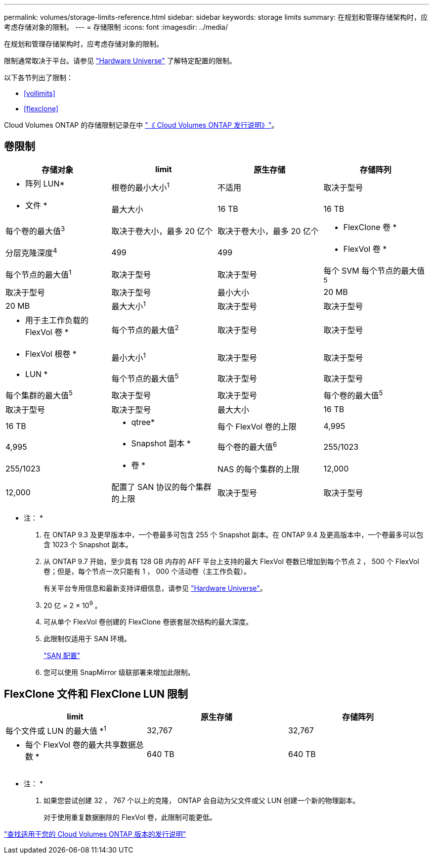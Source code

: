 ---
permalink: volumes/storage-limits-reference.html 
sidebar: sidebar 
keywords: storage limits 
summary: 在规划和管理存储架构时，应考虑存储对象的限制。 
---
= 存储限制
:icons: font
:imagesdir: ../media/


[role="lead"]
在规划和管理存储架构时，应考虑存储对象的限制。

限制通常取决于平台。请参见 link:https://hwu.netapp.com/["Hardware Universe"^] 了解特定配置的限制。

以下各节列出了限制：

* <<vollimits>>
* <<flexclone>>


Cloud Volumes ONTAP 的存储限制记录在中 link:https://docs.netapp.com/us-en/cloud-volumes-ontap/["《 Cloud Volumes ONTAP 发行说明》"^]。



== 卷限制

[cols="4*"]
|===
| 存储对象 | limit | 原生存储 | 存储阵列 


 a| 
* 阵列 LUN*
 a| 
根卷的最小大小^1^
 a| 
不适用
 a| 
取决于型号



 a| 
* 文件 *
 a| 
最大大小
 a| 
16 TB
 a| 
16 TB



 a| 
每个卷的最大值^3^
 a| 
取决于卷大小，最多 20 亿个
 a| 
取决于卷大小，最多 20 亿个



 a| 
* FlexClone 卷 *
 a| 
分层克隆深度^4^
 a| 
499
 a| 
499



 a| 
* FlexVol 卷 *
 a| 
每个节点的最大值^1^
 a| 
取决于型号
 a| 
取决于型号



 a| 
每个 SVM 每个节点的最大值^5^
 a| 
取决于型号
 a| 
取决于型号



 a| 
最小大小
 a| 
20 MB
 a| 
20 MB



 a| 
最大大小^1^
 a| 
取决于型号
 a| 
取决于型号



 a| 
* 用于主工作负载的 FlexVol 卷 *
 a| 
每个节点的最大值^2^
 a| 
取决于型号
 a| 
取决于型号



 a| 
* FlexVol 根卷 *
 a| 
最小大小^1^
 a| 
取决于型号
 a| 
取决于型号



 a| 
* LUN *
 a| 
每个节点的最大值^5^
 a| 
取决于型号
 a| 
取决于型号



 a| 
每个集群的最大值^5^
 a| 
取决于型号
 a| 
取决于型号



 a| 
每个卷的最大值^5^
 a| 
取决于型号
 a| 
取决于型号



 a| 
最大大小
 a| 
16 TB
 a| 
16 TB



 a| 
* qtree*
 a| 
每个 FlexVol 卷的上限
 a| 
4,995
 a| 
4,995



 a| 
* Snapshot 副本 *
 a| 
每个卷的最大值^6^
 a| 
255/1023
 a| 
255/1023



 a| 
* 卷 *
 a| 
NAS 的每个集群的上限
 a| 
12,000
 a| 
12,000



 a| 
配置了 SAN 协议的每个集群的上限
 a| 
取决于型号
 a| 
取决于型号

|===
* 注： *

. 在 ONTAP 9.3 及更早版本中，一个卷最多可包含 255 个 Snapshot 副本。在 ONTAP 9.4 及更高版本中，一个卷最多可以包含 1023 个 Snapshot 副本。
. 从 ONTAP 9.7 开始，至少具有 128 GB 内存的 AFF 平台上支持的最大 FlexVol 卷数已增加到每个节点 2 ， 500 个 FlexVol 卷；但是，每个节点一次只能有 1 ， 000 个活动卷（主工作负载）。
+
有关平台专用信息和最新支持详细信息，请参见 https://hwu.netapp.com/["Hardware Universe"]。

. 20 亿 = 2 × 10^9^ 。
. 可从单个 FlexVol 卷创建的 FlexClone 卷嵌套层次结构的最大深度。
. 此限制仅适用于 SAN 环境。
+
link:../san-config/index.html["SAN 配置"]

. 您可以使用 SnapMirror 级联部署来增加此限制。




== FlexClone 文件和 FlexClone LUN 限制

[cols="3*"]
|===
| limit | 原生存储 | 存储阵列 


 a| 
每个文件或 LUN 的最大值 *^1^
 a| 
32,767
 a| 
32,767



 a| 
* 每个 FlexVol 卷的最大共享数据总数 *
 a| 
640 TB
 a| 
640 TB

|===
* 注： *

. 如果您尝试创建 32 ， 767 个以上的克隆， ONTAP 会自动为父文件或父 LUN 创建一个新的物理副本。
+
对于使用重复数据删除的 FlexVol 卷，此限制可能更低。



https://www.netapp.com/cloud-services/cloud-manager/documentation/["查找适用于您的 Cloud Volumes ONTAP 版本的发行说明"]
